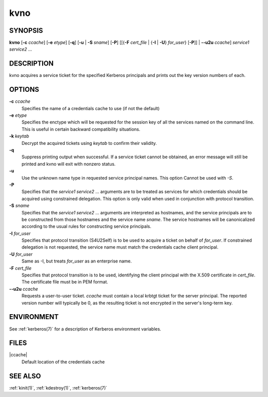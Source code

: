 .. _kvno(1):

kvno
====

SYNOPSIS
--------

**kvno**
[**-c** *ccache*]
[**-e** *etype*]
[**-q**]
[**-u** | **-S** *sname*]
[**-P**]
[[{**-F** *cert_file* | {**-I** | **-U**} *for_user*} [**-P**]] | **--u2u** *ccache*]
*service1 service2* ...


DESCRIPTION
-----------

kvno acquires a service ticket for the specified Kerberos principals
and prints out the key version numbers of each.


OPTIONS
-------

**-c** *ccache*
    Specifies the name of a credentials cache to use (if not the
    default)

**-e** *etype*
    Specifies the enctype which will be requested for the session key
    of all the services named on the command line.  This is useful in
    certain backward compatibility situations.

**-k** *keytab*
    Decrypt the acquired tickets using *keytab* to confirm their
    validity.

**-q**
    Suppress printing output when successful.  If a service ticket
    cannot be obtained, an error message will still be printed and
    kvno will exit with nonzero status.

**-u**
    Use the unknown name type in requested service principal names.
    This option Cannot be used with *-S*.

**-P**
    Specifies that the *service1 service2* ...  arguments are to be
    treated as services for which credentials should be acquired using
    constrained delegation.  This option is only valid when used in
    conjunction with protocol transition.

**-S** *sname*
    Specifies that the *service1 service2* ... arguments are
    interpreted as hostnames, and the service principals are to be
    constructed from those hostnames and the service name *sname*.
    The service hostnames will be canonicalized according to the usual
    rules for constructing service principals.

**-I** *for_user*
    Specifies that protocol transition (S4U2Self) is to be used to
    acquire a ticket on behalf of *for_user*.  If constrained
    delegation is not requested, the service name must match the
    credentials cache client principal.

**-U** *for_user*
    Same as -I, but treats *for_user* as an enterprise name.

**-F** *cert_file*
    Specifies that protocol transition is to be used, identifying the
    client principal with the X.509 certificate in *cert_file*.  The
    certificate file must be in PEM format.

**--u2u** *ccache*
    Requests a user-to-user ticket.  *ccache* must contain a local
    krbtgt ticket for the server principal.  The reported version
    number will typically be 0, as the resulting ticket is not
    encrypted in the server's long-term key.

ENVIRONMENT
-----------

See :ref:`kerberos(7)` for a description of Kerberos environment
variables.


FILES
-----

|ccache|
    Default location of the credentials cache


SEE ALSO
--------

:ref:`kinit(1)`, :ref:`kdestroy(1)`, :ref:`kerberos(7)`
